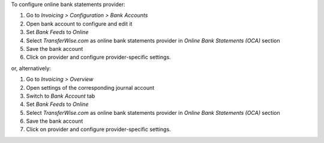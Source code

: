 To configure online bank statements provider:

#. Go to *Invoicing > Configuration > Bank Accounts*
#. Open bank account to configure and edit it
#. Set *Bank Feeds* to *Online*
#. Select *TransferWise.com* as online bank statements provider in
   *Online Bank Statements (OCA)* section
#. Save the bank account
#. Click on provider and configure provider-specific settings.

or, alternatively:

#. Go to *Invoicing > Overview*
#. Open settings of the corresponding journal account
#. Switch to *Bank Account* tab
#. Set *Bank Feeds* to *Online*
#. Select *TransferWise.com* as online bank statements provider in
   *Online Bank Statements (OCA)* section
#. Save the bank account
#. Click on provider and configure provider-specific settings.
